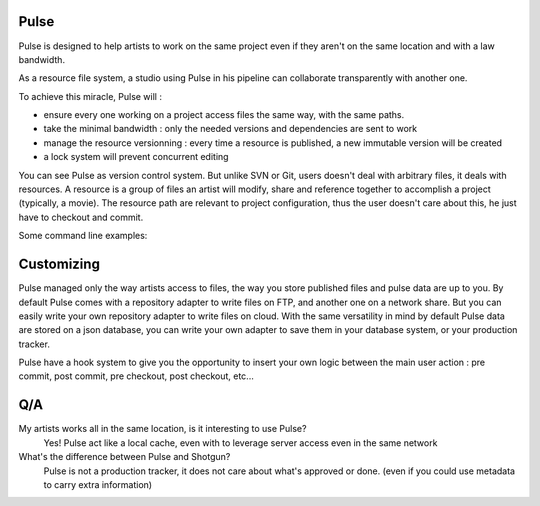 Pulse
=====

Pulse is designed to help artists to work on the same project even if they aren't on the same location and with a law bandwidth.

As a resource file system, a studio using Pulse in his pipeline can collaborate transparently with another one.

To achieve this miracle, Pulse will :

- ensure every one working on a project access files the same way, with the same paths.
- take the minimal bandwidth : only the needed versions and dependencies are sent to work
- manage the resource versionning : every time a resource is published, a new immutable version will be created
- a lock system will prevent concurrent editing


You can see Pulse as version control system. But unlike SVN or Git, users doesn't deal with arbitrary files, it deals with resources.
A resource is a group of files an artist will modify, share and reference together to accomplish a project (typically, a movie).
The resource path are relevant to project configuration, thus the user doesn't care about this, he just have to checkout and commit.

Some command line examples:


Customizing
===========

Pulse managed only the way artists access to files, the way you store published files and pulse data are up to you.
By default Pulse comes with a repository adapter to write files on FTP, and another one on a network share.
But you can easily write your own repository adapter to write files on cloud. With the same versatility in mind
by default Pulse data are stored on a json database, you can write your own adapter to save them in your database system,
or your production tracker.

Pulse have a hook system to give you the opportunity to insert your own logic between the main user action : pre commit,
post commit, pre checkout, post checkout, etc...

Q/A
===

My artists works all in the same location, is it interesting to use Pulse?
    Yes! Pulse act like a local cache, even with to leverage server access even in the same network


What's the difference between Pulse and Shotgun?
    Pulse is not a production tracker, it does not care about what's approved or done. (even if you could use
    metadata to carry extra information)


